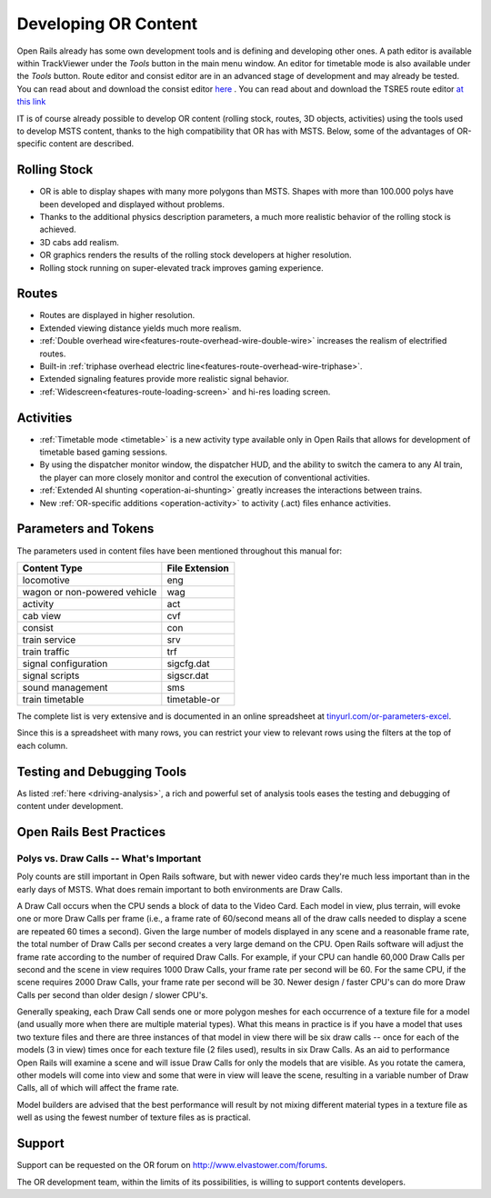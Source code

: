 .. _developing:

*********************
Developing OR Content
*********************

Open Rails already has some own development tools and is defining and developing other ones. A path editor is available within TrackViewer under the *Tools* button in the main menu window. An editor for timetable mode is also available under the *Tools* button. Route editor and consist editor are in an advanced stage of development and may already be tested. You can read about and download the consist editor `here <http://www.elvastower.com/forums/index.php?/topic/28623-new-consist-editor-for-open-rails/>`_ .
You can read about and download the TSRE5 route editor `at this link <http://www.elvastower.com/forums/index.php?/topic/26669-new-route-editor-for-open-rails/>`_

IT is of course already possible to develop OR content (rolling stock, routes, 3D 
objects, activities) using the tools used to develop MSTS content, thanks to 
the high compatibility that OR has with MSTS. Below, some of the advantages of 
OR-specific content are described.

Rolling Stock
=============

- OR is able to display shapes with many more polygons than MSTS. Shapes with 
  more than 100.000 polys have been developed and displayed without problems.
- Thanks to the additional physics description parameters, a much more 
  realistic behavior of the rolling stock is achieved.
- 3D cabs add realism.
- OR graphics renders the results of the rolling stock developers at higher 
  resolution.
- Rolling stock running on super-elevated track improves gaming experience.

Routes
======

- Routes are displayed in higher resolution.
- Extended viewing distance yields much more realism.
- :ref:`Double overhead wire<features-route-overhead-wire-double-wire>` increases the realism of electrified routes.
- Built-in :ref:`triphase overhead electric line<features-route-overhead-wire-triphase>`.
- Extended signaling features provide more realistic signal behavior.
- :ref:`Widescreen<features-route-loading-screen>` and hi-res loading screen.

Activities
==========

- :ref:`Timetable mode <timetable>` is a new activity type available only in 
  Open Rails that allows for development of timetable based gaming sessions.
- By using the dispatcher monitor window, the dispatcher HUD, and the ability 
  to switch the camera to any AI train, the player can more closely monitor 
  and control the execution of conventional activities.
- :ref:`Extended AI shunting <operation-ai-shunting>` greatly increases the 
  interactions between trains.
- New :ref:`OR-specific additions <operation-activity>` to activity (.act) 
  files enhance activities.

.. _parameters_and_tokens:

Parameters and Tokens
=====================
The parameters used in content files have been mentioned throughout this manual for:

+------------------------------+-----------------------------+
| Content Type                 |        File Extension       |
+==============================+=============================+
| locomotive                   |        eng                  |
+------------------------------+-----------------------------+
| wagon or non-powered vehicle |        wag                  |
+------------------------------+-----------------------------+
| activity                     |        act                  |
+------------------------------+-----------------------------+
| cab view                     |        cvf                  |
+------------------------------+-----------------------------+
| consist                      |        con                  |
+------------------------------+-----------------------------+
| train service                |        srv                  |
+------------------------------+-----------------------------+
| train traffic                |        trf                  |
+------------------------------+-----------------------------+
| signal configuration         |        sigcfg.dat           |
+------------------------------+-----------------------------+
| signal scripts               |        sigscr.dat           |
+------------------------------+-----------------------------+
| sound management             |        sms                  |
+------------------------------+-----------------------------+
| train timetable              |        timetable-or         |
+------------------------------+-----------------------------+

The complete list is very extensive and is documented in an online spreadsheet at `tinyurl.com/or-parameters-excel
<https://tinyurl.com/or-parameters-excel>`_.

Since this is a spreadsheet with many rows, you can restrict your view to relevant rows using the filters at the top of each column.

Testing and Debugging Tools
===========================

As listed :ref:`here <driving-analysis>`, a rich and powerful set of analysis 
tools eases the testing and debugging of content under development.

Open Rails Best Practices
=========================

Polys vs. Draw Calls -- What's Important
----------------------------------------

Poly counts are still important in Open Rails software, but with newer video 
cards they're much less important than in the early days of MSTS. What does 
remain important to both environments are Draw Calls.

A Draw Call occurs when the CPU sends a block of data to the Video Card. Each 
model in view, plus terrain, will evoke one or more Draw Calls per frame 
(i.e., a frame rate of 60/second means all of the draw calls needed to 
display a scene are repeated 60 times a second). Given the large number of 
models displayed in any scene and a reasonable frame rate, the total number 
of Draw Calls per second creates a very large demand on the CPU. Open Rails 
software will adjust the frame rate according to the number of required Draw 
Calls. For example, if your CPU can handle 60,000 Draw Calls per second and 
the scene in view requires 1000 Draw Calls, your frame rate per second will 
be 60. For the same CPU, if the scene requires 2000 Draw Calls, your frame 
rate per second will be 30. Newer design / faster CPU's can do more Draw 
Calls per second than older design / slower CPU's.

Generally speaking, each Draw Call sends one or more polygon meshes for each 
occurrence of a texture file for a model (and usually more when there are 
multiple material types). What this means in practice is if you have a model 
that uses two texture files and there are three instances of that model in 
view there will be six draw calls -- once for each of the models (3 in view) 
times once for each texture file (2 files used), results in six Draw Calls. 
As an aid to performance Open Rails will examine a scene and will issue Draw 
Calls for only the models that are visible. As you rotate the camera, other 
models will come into view and some that were in view will leave the scene, 
resulting in a variable number of Draw Calls, all of which will affect the 
frame rate.

Model builders are advised that the best performance will result by not 
mixing different material types in a texture file as well as using the fewest 
number of texture files as is practical.

Support
=======

Support can be requested on the OR forum on `<http://www.elvastower.com/forums>`_.

The OR development team, within the limits of its possibilities, is willing 
to support contents developers.
